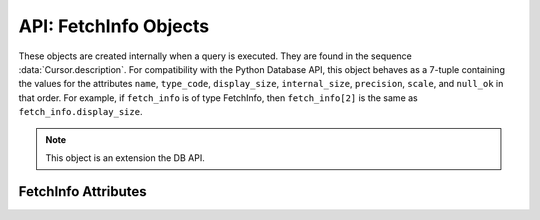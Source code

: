 .. _fetchinfoobj:

**********************
API: FetchInfo Objects
**********************

These objects are created internally when a query is executed. They are found
in the sequence :data:`Cursor.description`. For compatibility with the Python
Database API, this object behaves as a 7-tuple containing the values for the
attributes ``name``, ``type_code``, ``display_size``, ``internal_size``,
``precision``, ``scale``, and ``null_ok`` in that order. For example, if
``fetch_info`` is of type FetchInfo, then ``fetch_info[2]`` is the same as
``fetch_info.display_size``.

.. note::

    This object is an extension the DB API.

FetchInfo Attributes
====================

.. attribute:: FetchInfo.display_size

    This read-only attribute returns the display size of the column as mandated
    by the Python Database API.

.. attribute:: FetchInfo.internal_size

    This read-only attribute returns the internal size of the column as
    mandated by the Python Database API.

.. attribute:: FetchInfo.is_json

    This read-only attribute returns whether the column is known to contain
    JSON data. This will be ``true`` when the type code is
    ``oracledb.DB_TYPE_JSON`` as well as when an "IS JSON" constraint is
    enabled on LOB and VARCHAR2 columns.

.. attribute:: FetchInfo.name

    This read-only attribute returns the name of the column as mandated by the
    Python Database API.

.. attribute:: FetchInfo.null_ok

    This read-only attribute returns whether nulls are allowed in the column as
    mandated by the Python Database API.

.. attribute:: FetchInfo.precision

    This read-only attribute returns the precision of the column as mandated by
    the Python Database API.

.. attribute:: FetchInfo.scale

    This read-only attribute returns the scale of the column as mandated by
    the Python Database API.

.. attribute:: FetchInfo.type

    This read-only attribute returns the type of the column. This will be an
    :ref:`Oracle Object Type <dbobjecttype>` if the column contains Oracle
    objects; otherwise, it will be one of the :ref:`database type constants
    <dbtypes>` defined at the module level.


.. attribute:: FetchInfo.type_code

    This read-only attribute returns the type of the column as mandated by the
    Python Database API. The type will be one of the :ref:`database type
    constants <dbtypes>` defined at the module level.
